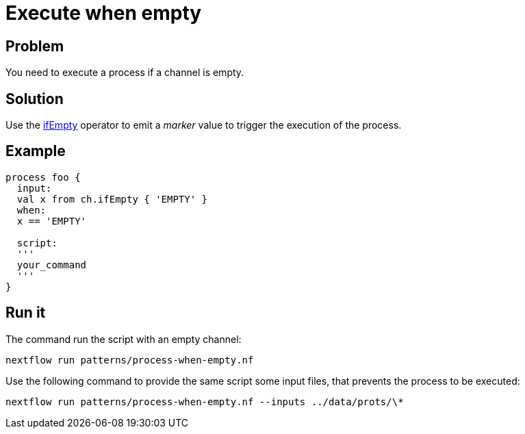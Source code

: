 = Execute when empty 

== Problem 

You need to execute a process if a channel is empty. 

== Solution 

Use the https://www.nextflow.io/docs/latest/operator.html#ifempty[ifEmpty] operator to emit 
a _marker_ value to trigger the execution of the process. 

== Example 

[source,nextflow,linenums,options="nowrap"]
----
process foo {
  input:
  val x from ch.ifEmpty { 'EMPTY' } 
  when:
  x == 'EMPTY'

  script:
  '''
  your_command
  ''' 
}
----

== Run it 

The command run the script with an empty channel: 

    nextflow run patterns/process-when-empty.nf

Use the following command to provide the same script
some input files, that prevents the process to be executed: 

    nextflow run patterns/process-when-empty.nf --inputs ../data/prots/\*

